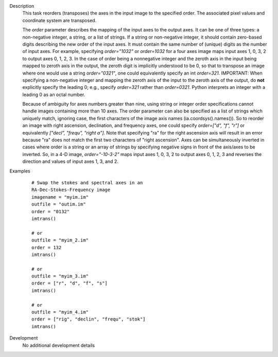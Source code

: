 

.. _Description:

Description
   This task reorders (transposes) the axes in the input image to the
   specified order. The associated pixel values and coordinate system
   are transposed.
   
   The *order* parameter describes the mapping of the input axes to
   the output axes. It can be one of three types: a non-negative
   integer, a string, or a list of strings. If a string or
   non-negative integer, it should contain zero-based digits
   describing the new order of the input axes. It must contain the
   same number of (unique) digits as the number of input axes. For
   example, specifying *order="1032"* or *order=1032* for a four axes
   image maps input axes 1, 0, 3, 2 to output axes 0, 1, 2, 3. In the
   case of order being a nonnegative integer and the zeroth axis in
   the input being mapped to zeroth axis in the output, the zeroth
   digit is implicitly understood to be 0, so that to transpose an
   image where one would use a string *order="0321"*, one could
   equivalently specify an int *order=321*. IMPORTANT: When
   specifying a non-negative integer and mapping the zeroth axis of
   the input to the zeroth axis of the output, do **not** explicitly
   specify the leading 0; e.g., specify *order=321* rather than
   *order=0321*. Python interprets an integer with a leading 0 as an
   octal number.
   
   Because of ambiguity for axes numbers greater than nine, using
   string or integer order specifications cannot handle images
   containing more than 10 axes. The order parameter can also be
   specified as a list of strings which uniquely match, ignoring
   case, the first characters of the image axis names
   (ia.coordsys().names()). So to reorder an image with right
   ascension, declination, and frequency axes, one could specify
   *order=["d", "f", "r"]* or equivalently *["decl", "frequ", "right
   a"]*. Note that specifying "ra" for the right ascension axis will
   result in an error because "ra" does not match the first two
   characters of "right ascension". Axes can be simultaneously
   inverted in cases where order is a string or an array of strings
   by specifying negative signs in front of the axis/axes to be
   inverted. So, in a 4-D image, *order="-10-3-2"* maps input axes 1,
   0, 3, 2 to output axes 0, 1, 2, 3 and reverses the direction and
   values of input axes 1, 3, and 2.
   

.. _Examples:

Examples
   ::
   
         # Swap the stokes and spectral axes in an
         RA-Dec-Stokes-Frequency image
         imagename = "myim.im"
         outfile = "outim.im"
         order = "0132"
         imtrans()

         # or
         outfile = "myim_2.im"
         order = 132
         imtrans()

         # or
         outfile = "myim_3.im"
         order = ["r", "d", "f", "s"]
         imtrans()

         # or
         outfile = "myim_4.im"
         order = ["rig", "declin", "frequ", "stok"]
         imtrans()
   

.. _Development:

Development
   No additional development details

